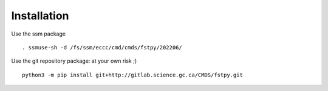 Installation
============

Use the ssm package

::

   . ssmuse-sh -d /fs/ssm/eccc/cmd/cmds/fstpy/202206/

Use the git repository package: at your own risk ;)

::

   python3 -m pip install git+http://gitlab.science.gc.ca/CMDS/fstpy.git
